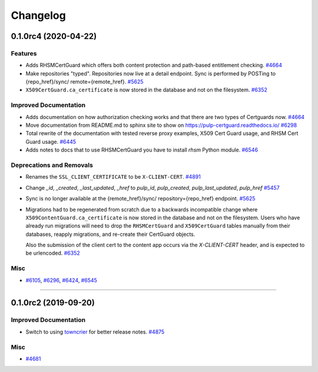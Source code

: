 =========
Changelog
=========

..
    You should *NOT* be adding new change log entries to this file, this
    file is managed by towncrier. You *may* edit previous change logs to
    fix problems like typo corrections or such.
    To add a new change log entry, please see
    https://docs.pulpproject.org/en/3.0/nightly/contributing/git.html#changelog-update

    WARNING: Don't drop the next directive!

.. towncrier release notes start

0.1.0rc4 (2020-04-22)
=====================

Features
--------

- Adds RHSMCertGuard which offers both content protection and path-based entitlement checking.
  `#4664 <https://pulp.plan.io/issues/4664>`_
- Make repositories "typed". Repositories now live at a detail endpoint. Sync is performed by POSTing to {repo_href}/sync/ remote={remote_href}.
  `#5625 <https://pulp.plan.io/issues/5625>`_
- ``X509CertGuard.ca_certificate`` is now stored in the database and not on the filesystem.
  `#6352 <https://pulp.plan.io/issues/6352>`_


Improved Documentation
----------------------

- Adds documentation on how authorization checking works and that there are two types of Certguards
  now.
  `#4664 <https://pulp.plan.io/issues/4664>`_
- Move documentation from README.md to sphinx site to show on https://pulp-certguard.readthedocs.io/
  `#6298 <https://pulp.plan.io/issues/6298>`_
- Total rewrite of the documentation with tested reverse proxy examples, X509 Cert Guard usage, and
  RHSM Cert Guard usage.
  `#6445 <https://pulp.plan.io/issues/6445>`_
- Adds notes to docs that to use RHSMCertGuard you have to install `rhsm` Python module.
  `#6546 <https://pulp.plan.io/issues/6546>`_


Deprecations and Removals
-------------------------

- Renames the ``SSL_CLIENT_CERTIFICATE`` to be ``X-CLIENT-CERT``.
  `#4891 <https://pulp.plan.io/issues/4891>`_
- Change `_id`, `_created`, `_last_updated`, `_href` to `pulp_id`, `pulp_created`, `pulp_last_updated`, `pulp_href`
  `#5457 <https://pulp.plan.io/issues/5457>`_
- Sync is no longer available at the {remote_href}/sync/ repository={repo_href} endpoint.
  `#5625 <https://pulp.plan.io/issues/5625>`_
- Migrations had to be regenerated from scratch due to a backwards incompatible change where
  ``X509ContentGuard.ca_certificate`` is now stored in the database and not on the filesystem. Users
  who have already run migrations will need to drop the ``RHSMCertGuard`` and ``X509CertGuard`` tables
  manually from their databases, reapply migrations, and re-create their CertGuard objects.

  Also the submission of the client cert to the content app occurs via the `X-CLIENT-CERT` header, and
  is expected to be urlencoded.
  `#6352 <https://pulp.plan.io/issues/6352>`_


Misc
----

- `#6105 <https://pulp.plan.io/issues/6105>`_, `#6296 <https://pulp.plan.io/issues/6296>`_, `#6424 <https://pulp.plan.io/issues/6424>`_, `#6545 <https://pulp.plan.io/issues/6545>`_


----


0.1.0rc2 (2019-09-20)
=====================

Improved Documentation
----------------------

- Switch to using `towncrier <https://github.com/hawkowl/towncrier>`_ for better release notes.
  `#4875 <https://pulp.plan.io/issues/4875>`_


Misc
----

- `#4681 <https://pulp.plan.io/issues/4681>`_

